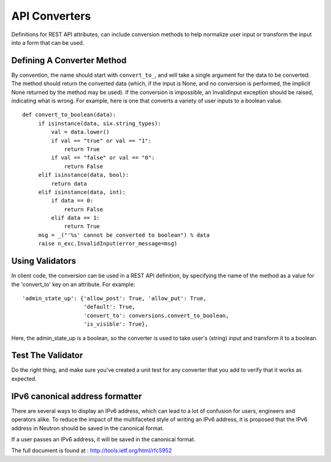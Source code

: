 ..
      Licensed under the Apache License, Version 2.0 (the "License"); you may
      not use this file except in compliance with the License. You may obtain
      a copy of the License at

          http://www.apache.org/licenses/LICENSE-2.0

      Unless required by applicable law or agreed to in writing, software
      distributed under the License is distributed on an "AS IS" BASIS, WITHOUT
      WARRANTIES OR CONDITIONS OF ANY KIND, either express or implied. See the
      License for the specific language governing permissions and limitations
      under the License.


      Convention for heading levels in Neutron devref:
      =======  Heading 0 (reserved for the title in a document)
      -------  Heading 1
      ~~~~~~~  Heading 2
      +++++++  Heading 3
      '''''''  Heading 4
      (Avoid deeper levels because they do not render well.)


API Converters
==============

Definitions for REST API attributes, can include conversion methods
to help normalize user input or transform the input into a form that
can be used.


Defining A Converter Method
---------------------------

By convention, the name should start with ``convert_to_``, and will
take a single argument for the data to be converted. The method
should return the converted data (which, if the input is None,
and no conversion is performed, the implicit None returned by the
method may be used). If the conversion is impossible, an
InvalidInput exception should be raised, indicating what is wrong.
For example, here is one that converts a variety of user inputs
to a boolean value.
::

   def convert_to_boolean(data):
        if isinstance(data, six.string_types):
            val = data.lower()
            if val == "true" or val == "1":
                return True
            if val == "false" or val == "0":
                return False
        elif isinstance(data, bool):
            return data
        elif isinstance(data, int):
            if data == 0:
                return False
            elif data == 1:
                return True
        msg = _("'%s' cannot be converted to boolean") % data
        raise n_exc.InvalidInput(error_message=msg)


Using Validators
----------------

In client code, the conversion can be used in a REST API
definition, by specifying the name of the method as a value for
the 'convert_to' key on an attribute. For example:

::

  'admin_state_up': {'allow_post': True, 'allow_put': True,
                     'default': True,
                     'convert_to': conversions.convert_to_boolean,
                     'is_visible': True},

Here, the admin_state_up is a boolean, so the converter is used to
take user's (string) input and transform it to a boolean.


Test The Validator
------------------

Do the right thing, and make sure you've created a unit test for any
converter that you add to verify that it works as expected.

IPv6 canonical address formatter
--------------------------------

There are several ways to display an IPv6 address, which can lead to a lot
of confusion for users, engineers and operators alike. To reduce the impact
of the multifaceted style of writing an IPv6 address, it is proposed that
the IPv6 address in Neutron should be saved in the canonical format.

If a user passes an IPv6 address, it will be saved in the canonical format.

The full document is found at : http://tools.ietf.org/html/rfc5952
